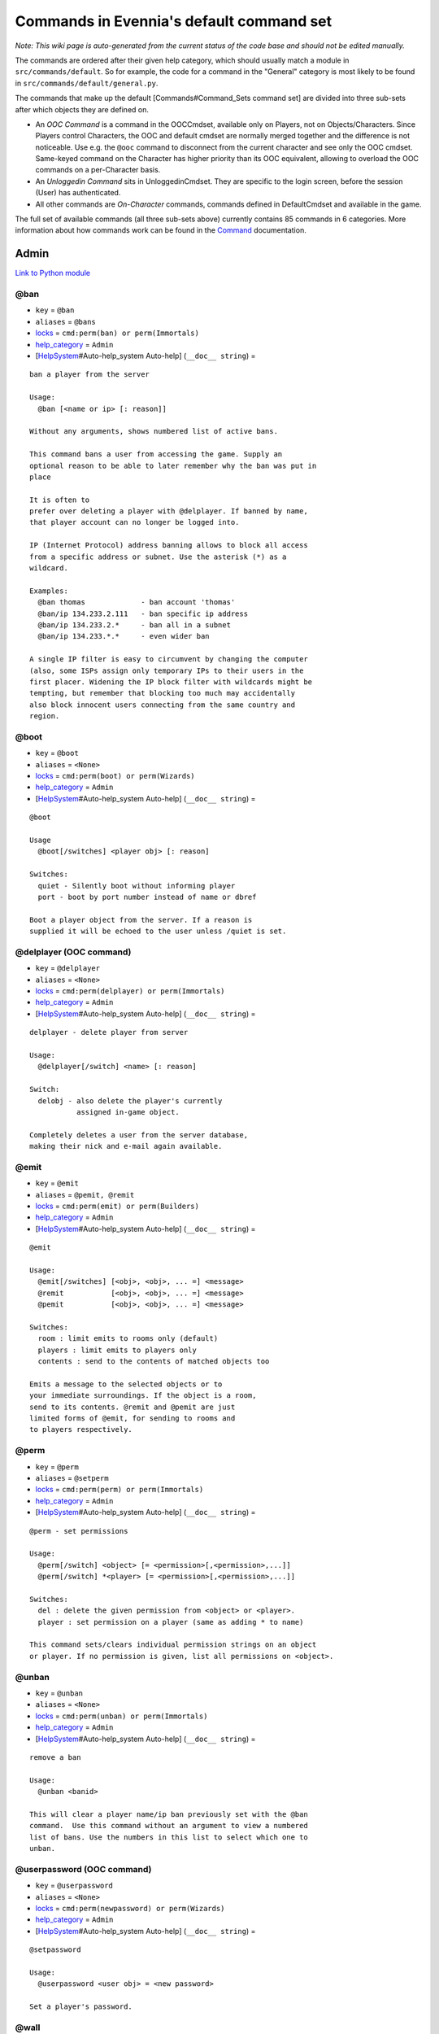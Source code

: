 Commands in Evennia's default command set
=========================================

*Note: This wiki page is auto-generated from the current status of the
code base and should not be edited manually.*

The commands are ordered after their given help category, which should
usually match a module in ``src/commands/default``. So for example, the
code for a command in the "General" category is most likely to be found
in ``src/commands/default/general.py``.

The commands that make up the default [Commands#Command\_Sets command
set] are divided into three sub-sets after which objects they are
defined on.

-  An *OOC Command* is a command in the OOCCmdset, available only on
   Players, not on Objects/Characters. Since Players control Characters,
   the OOC and default cmdset are normally merged together and the
   difference is not noticeable. Use e.g. the ``@ooc`` command to
   disconnect from the current character and see only the OOC cmdset.
   Same-keyed command on the Character has higher priority than its OOC
   equivalent, allowing to overload the OOC commands on a per-Character
   basis.
-  An *Unloggedin Command* sits in UnloggedinCmdset. They are specific
   to the login screen, before the session (User) has authenticated.
-  All other commands are *On-Character* commands, commands defined in
   DefaultCmdset and available in the game.

The full set of available commands (all three sub-sets above) currently
contains 85 commands in 6 categories. More information about how
commands work can be found in the `Command <Commands.html>`_
documentation.

Admin
-----

`Link to Python
module <https://code.google.com/p/evennia/source/browse/src/commands/default/admin.py>`_

@ban
~~~~

-  ``key`` = ``@ban``
-  ``aliases`` = ``@bans``
-  `locks <Locks.html>`_ = ``cmd:perm(ban) or perm(Immortals)``
-  `help\_category <HelpSystem.html>`_ = ``Admin``
-  [`HelpSystem <HelpSystem.html>`_\ #Auto-help\_system Auto-help]
   (``__doc__ string``) =

::

        ban a player from the server

        Usage:
          @ban [<name or ip> [: reason]]

        Without any arguments, shows numbered list of active bans.

        This command bans a user from accessing the game. Supply an
        optional reason to be able to later remember why the ban was put in
        place

        It is often to
        prefer over deleting a player with @delplayer. If banned by name,
        that player account can no longer be logged into.

        IP (Internet Protocol) address banning allows to block all access
        from a specific address or subnet. Use the asterisk (*) as a
        wildcard.

        Examples:
          @ban thomas             - ban account 'thomas'
          @ban/ip 134.233.2.111   - ban specific ip address
          @ban/ip 134.233.2.*     - ban all in a subnet
          @ban/ip 134.233.*.*     - even wider ban

        A single IP filter is easy to circumvent by changing the computer
        (also, some ISPs assign only temporary IPs to their users in the
        first placer. Widening the IP block filter with wildcards might be
        tempting, but remember that blocking too much may accidentally
        also block innocent users connecting from the same country and
        region.

        

@boot
~~~~~

-  ``key`` = ``@boot``
-  ``aliases`` = ``<None>``
-  `locks <Locks.html>`_ = ``cmd:perm(boot) or perm(Wizards)``
-  `help\_category <HelpSystem.html>`_ = ``Admin``
-  [`HelpSystem <HelpSystem.html>`_\ #Auto-help\_system Auto-help]
   (``__doc__ string``) =

::

        @boot

        Usage
          @boot[/switches] <player obj> [: reason]

        Switches:
          quiet - Silently boot without informing player
          port - boot by port number instead of name or dbref

        Boot a player object from the server. If a reason is
        supplied it will be echoed to the user unless /quiet is set.
        

@delplayer (OOC command)
~~~~~~~~~~~~~~~~~~~~~~~~

-  ``key`` = ``@delplayer``
-  ``aliases`` = ``<None>``
-  `locks <Locks.html>`_ = ``cmd:perm(delplayer) or perm(Immortals)``
-  `help\_category <HelpSystem.html>`_ = ``Admin``
-  [`HelpSystem <HelpSystem.html>`_\ #Auto-help\_system Auto-help]
   (``__doc__ string``) =

::

        delplayer - delete player from server

        Usage:
          @delplayer[/switch] <name> [: reason]

        Switch:
          delobj - also delete the player's currently
                   assigned in-game object.

        Completely deletes a user from the server database,
        making their nick and e-mail again available.
        

@emit
~~~~~

-  ``key`` = ``@emit``
-  ``aliases`` = ``@pemit, @remit``
-  `locks <Locks.html>`_ = ``cmd:perm(emit) or perm(Builders)``
-  `help\_category <HelpSystem.html>`_ = ``Admin``
-  [`HelpSystem <HelpSystem.html>`_\ #Auto-help\_system Auto-help]
   (``__doc__ string``) =

::

        @emit

        Usage:
          @emit[/switches] [<obj>, <obj>, ... =] <message>
          @remit           [<obj>, <obj>, ... =] <message>
          @pemit           [<obj>, <obj>, ... =] <message>

        Switches:
          room : limit emits to rooms only (default)
          players : limit emits to players only
          contents : send to the contents of matched objects too

        Emits a message to the selected objects or to
        your immediate surroundings. If the object is a room,
        send to its contents. @remit and @pemit are just
        limited forms of @emit, for sending to rooms and
        to players respectively.
        

@perm
~~~~~

-  ``key`` = ``@perm``
-  ``aliases`` = ``@setperm``
-  `locks <Locks.html>`_ = ``cmd:perm(perm) or perm(Immortals)``
-  `help\_category <HelpSystem.html>`_ = ``Admin``
-  [`HelpSystem <HelpSystem.html>`_\ #Auto-help\_system Auto-help]
   (``__doc__ string``) =

::

        @perm - set permissions

        Usage:
          @perm[/switch] <object> [= <permission>[,<permission>,...]]
          @perm[/switch] *<player> [= <permission>[,<permission>,...]]

        Switches:
          del : delete the given permission from <object> or <player>.
          player : set permission on a player (same as adding * to name)

        This command sets/clears individual permission strings on an object
        or player. If no permission is given, list all permissions on <object>.
        

@unban
~~~~~~

-  ``key`` = ``@unban``
-  ``aliases`` = ``<None>``
-  `locks <Locks.html>`_ = ``cmd:perm(unban) or perm(Immortals)``
-  `help\_category <HelpSystem.html>`_ = ``Admin``
-  [`HelpSystem <HelpSystem.html>`_\ #Auto-help\_system Auto-help]
   (``__doc__ string``) =

::

        remove a ban

        Usage:
          @unban <banid>

        This will clear a player name/ip ban previously set with the @ban
        command.  Use this command without an argument to view a numbered
        list of bans. Use the numbers in this list to select which one to
        unban.

        

@userpassword (OOC command)
~~~~~~~~~~~~~~~~~~~~~~~~~~~

-  ``key`` = ``@userpassword``
-  ``aliases`` = ``<None>``
-  `locks <Locks.html>`_ = ``cmd:perm(newpassword) or perm(Wizards)``
-  `help\_category <HelpSystem.html>`_ = ``Admin``
-  [`HelpSystem <HelpSystem.html>`_\ #Auto-help\_system Auto-help]
   (``__doc__ string``) =

::

        @setpassword

        Usage:
          @userpassword <user obj> = <new password>

        Set a player's password.
        

@wall
~~~~~

-  ``key`` = ``@wall``
-  ``aliases`` = ``<None>``
-  `locks <Locks.html>`_ = ``cmd:perm(wall) or perm(Wizards)``
-  `help\_category <HelpSystem.html>`_ = ``Admin``
-  [`HelpSystem <HelpSystem.html>`_\ #Auto-help\_system Auto-help]
   (``__doc__ string``) =

::

        @wall

        Usage:
          @wall <message>

        Announces a message to all connected players.
        

Building
--------

`Link to Python
module <https://code.google.com/p/evennia/source/browse/src/commands/default/building.py>`_

@alias
~~~~~~

-  ``key`` = ``@alias``
-  ``aliases`` = ``@setobjalias``
-  `locks <Locks.html>`_ = ``cmd:perm(setobjalias) or perm(Builders)``
-  `help\_category <HelpSystem.html>`_ = ``Building``
-  [`HelpSystem <HelpSystem.html>`_\ #Auto-help\_system Auto-help]
   (``__doc__ string``) =

::

        Adding permanent aliases

        Usage:
          @alias <obj> [= [alias[,alias,alias,...]]]

        Assigns aliases to an object so it can be referenced by more
        than one name. Assign empty to remove all aliases from object.
        Observe that this is not the same thing as aliases
        created with the 'alias' command! Aliases set with @alias are
        changing the object in question, making those aliases usable
        by everyone.
        

@batchcode
~~~~~~~~~~

-  ``key`` = ``@batchcode``
-  ``aliases`` = ``@batchcodes``
-  `locks <Locks.html>`_ = ``cmd:superuser()``
-  `help\_category <HelpSystem.html>`_ = ``Building``
-  [`HelpSystem <HelpSystem.html>`_\ #Auto-help\_system Auto-help]
   (``__doc__ string``) =

::

        Build from batch-code file

        Usage:
         @batchcode[/interactive] <python path to file>

        Switch:
           interactive - this mode will offer more control when
                         executing the batch file, like stepping,
                         skipping, reloading etc.
           debug - auto-delete all objects that has been marked as
                   deletable in the script file (see example files for
                   syntax). This is useful so as to to not leave multiple
                   object copies behind when testing out the script.

        Runs batches of commands from a batch-code text file (*.py).

        

@batchcommands
~~~~~~~~~~~~~~

-  ``key`` = ``@batchcommands``
-  ``aliases`` = ``@batchcommand, @batchcmd``
-  `locks <Locks.html>`_ = ``cmd:perm(batchcommands) or superuser()``
-  `help\_category <HelpSystem.html>`_ = ``Building``
-  [`HelpSystem <HelpSystem.html>`_\ #Auto-help\_system Auto-help]
   (``__doc__ string``) =

::

        Build from batch-command file

        Usage:
         @batchcommands[/interactive] <python.path.to.file>

        Switch:
           interactive - this mode will offer more control when
                         executing the batch file, like stepping,
                         skipping, reloading etc.

        Runs batches of commands from a batch-cmd text file (*.ev).

        

@cmdsets
~~~~~~~~

-  ``key`` = ``@cmdsets``
-  ``aliases`` = ``@listcmsets``
-  `locks <Locks.html>`_ = ``cmd:perm(listcmdsets) or perm(Builders)``
-  `help\_category <HelpSystem.html>`_ = ``Building``
-  [`HelpSystem <HelpSystem.html>`_\ #Auto-help\_system Auto-help]
   (``__doc__ string``) =

::

        list command sets on an object

        Usage:
          @cmdsets [obj]

        This displays all cmdsets assigned
        to a user. Defaults to yourself.
        

@copy
~~~~~

-  ``key`` = ``@copy``
-  ``aliases`` = ``<None>``
-  `locks <Locks.html>`_ = ``cmd:perm(copy) or perm(Builders)``
-  `help\_category <HelpSystem.html>`_ = ``Building``
-  [`HelpSystem <HelpSystem.html>`_\ #Auto-help\_system Auto-help]
   (``__doc__ string``) =

::

        @copy - copy objects

        Usage:
          @copy[/reset] <original obj> [= new_name][;alias;alias..][:new_location] [,new_name2 ...]

        switch:
          reset - make a 'clean' copy off the object, thus
                  removing any changes that might have been made to the original
                  since it was first created.

        Create one or more copies of an object. If you don't supply any targets, one exact copy
        of the original object will be created with the name *_copy.
        

@cpattr
~~~~~~~

-  ``key`` = ``@cpattr``
-  ``aliases`` = ``<None>``
-  `locks <Locks.html>`_ = ``cmd:perm(cpattr) or perm(Builders)``
-  `help\_category <HelpSystem.html>`_ = ``Building``
-  [`HelpSystem <HelpSystem.html>`_\ #Auto-help\_system Auto-help]
   (``__doc__ string``) =

::

        @cpattr - copy attributes

        Usage:
          @cpattr[/switch] <obj>/<attr> = <obj1>/<attr1> [,<obj2>/<attr2>,<obj3>/<attr3>,...]
          @cpattr[/switch] <obj>/<attr> = <obj1> [,<obj2>,<obj3>,...]
          @cpattr[/switch] <attr> = <obj1>/<attr1> [,<obj2>/<attr2>,<obj3>/<attr3>,...]
          @cpattr[/switch] <attr> = <obj1>[,<obj2>,<obj3>,...]

        Switches:
          move - delete the attribute from the source object after copying.

        Example:
          @cpattr coolness = Anna/chillout, Anna/nicety, Tom/nicety
          ->
          copies the coolness attribute (defined on yourself), to attributes
          on Anna and Tom.

        Copy the attribute one object to one or more attributes on another object. If
        you don't supply a source object, yourself is used.
        

@create
~~~~~~~

-  ``key`` = ``@create``
-  ``aliases`` = ``<None>``
-  `locks <Locks.html>`_ = ``cmd:perm(create) or perm(Builders)``
-  `help\_category <HelpSystem.html>`_ = ``Building``
-  [`HelpSystem <HelpSystem.html>`_\ #Auto-help\_system Auto-help]
   (``__doc__ string``) =

::

        @create - create new objects

        Usage:
          @create[/drop] objname[;alias;alias...][:typeclass], objname...

        switch:
           drop - automatically drop the new object into your current location (this is not echoed)
                  this also sets the new object's home to the current location rather than to you.

        Creates one or more new objects. If typeclass is given, the object
        is created as a child of this typeclass. The typeclass script is
        assumed to be located under game/gamesrc/types and any further
        directory structure is given in Python notation. So if you have a
        correct typeclass object defined in
        game/gamesrc/types/examples/red_button.py, you could create a new
        object of this type like this:

           @create button;red : examples.red_button.RedButton

        

@debug
~~~~~~

-  ``key`` = ``@debug``
-  ``aliases`` = ``<None>``
-  `locks <Locks.html>`_ = ``cmd:perm(debug) or perm(Builders)``
-  `help\_category <HelpSystem.html>`_ = ``Building``
-  [`HelpSystem <HelpSystem.html>`_\ #Auto-help\_system Auto-help]
   (``__doc__ string``) =

::

        Debug game entities

        Usage:
          @debug[/switch] <path to code>

        Switches:
          obj - debug an object
          script - debug a script

        Examples:
          @debug/script game.gamesrc.scripts.myscript.MyScript
          @debug/script myscript.MyScript
          @debug/obj examples.red_button.RedButton

        This command helps when debugging the codes of objects and scripts.
        It creates the given object and runs tests on its hooks.
        

@desc
~~~~~

-  ``key`` = ``@desc``
-  ``aliases`` = ``@describe``
-  `locks <Locks.html>`_ = ``cmd:perm(desc) or perm(Builders)``
-  `help\_category <HelpSystem.html>`_ = ``Building``
-  [`HelpSystem <HelpSystem.html>`_\ #Auto-help\_system Auto-help]
   (``__doc__ string``) =

::

        @desc - describe an object or room

        Usage:
          @desc [<obj> =] >description>

        Setts the "desc" attribute on an
        object. If an object is not given,
        describe the current room.
        

@destroy
~~~~~~~~

-  ``key`` = ``@destroy``
-  ``aliases`` = ``@delete, @del``
-  `locks <Locks.html>`_ = ``cmd:perm(destroy) or perm(Builders)``
-  `help\_category <HelpSystem.html>`_ = ``Building``
-  [`HelpSystem <HelpSystem.html>`_\ #Auto-help\_system Auto-help]
   (``__doc__ string``) =

::

        @destroy - remove objects from the game

        Usage:
           @destroy[/switches] [obj, obj2, obj3, [dbref-dbref], ...]

        switches:
           override - The @destroy command will usually avoid accidentally destroying
                      player objects. This switch overrides this safety.
        examples:
           @destroy house, roof, door, 44-78
           @destroy 5-10, flower, 45

        Destroys one or many objects. If dbrefs are used, a range to delete can be
        given, e.g. 4-10. Also the end points will be deleted.
        

@dig
~~~~

-  ``key`` = ``@dig``
-  ``aliases`` = ``<None>``
-  `locks <Locks.html>`_ = ``cmd:perm(dig) or perm(Builders)``
-  `help\_category <HelpSystem.html>`_ = ``Building``
-  [`HelpSystem <HelpSystem.html>`_\ #Auto-help\_system Auto-help]
   (``__doc__ string``) =

::

        @dig - build and connect new rooms to the current one

        Usage:
          @dig[/switches] roomname[;alias;alias...][:typeclass]
                [= exit_to_there[;alias][:typeclass]]
                   [, exit_to_here[;alias][:typeclass]]

        Switches:
           tel or teleport - move yourself to the new room

        Examples:
           @dig kitchen = north;n, south;s
           @dig house:myrooms.MyHouseTypeclass
           @dig sheer cliff;cliff;sheer = climb up, climb down

        This command is a convenient way to build rooms quickly; it creates the new room and you can optionally
        set up exits back and forth between your current room and the new one. You can add as many aliases as you
        like to the name of the room and the exits in question; an example would be 'north;no;n'.
        

@examine
~~~~~~~~

-  ``key`` = ``@examine``
-  ``aliases`` = ``@ex, ex, exam, examine``
-  `locks <Locks.html>`_ = ``cmd:perm(examine) or perm(Builders)``
-  `help\_category <HelpSystem.html>`_ = ``Building``
-  [`HelpSystem <HelpSystem.html>`_\ #Auto-help\_system Auto-help]
   (``__doc__ string``) =

::

        examine - detailed info on objects

        Usage:
          examine [<object>[/attrname]]
          examine [*<player>[/attrname]]

        Switch:
          player - examine a Player (same as adding *)
          raw - don't parse escape codes for data.

        The examine command shows detailed game info about an
        object and optionally a specific attribute on it.
        If object is not specified, the current location is examined.

        Append a * before the search string to examine a player.

        

@find
~~~~~

-  ``key`` = ``@find``
-  ``aliases`` = ``find, @search, search, @locate, locate``
-  `locks <Locks.html>`_ = ``cmd:perm(find) or perm(Builders)``
-  `help\_category <HelpSystem.html>`_ = ``Building``
-  [`HelpSystem <HelpSystem.html>`_\ #Auto-help\_system Auto-help]
   (``__doc__ string``) =

::

        find objects

        Usage:
          @find[/switches] <name or dbref or *player> [= dbrefmin[-dbrefmax]]

        Switches:
          room - only look for rooms (location=None)
          exit - only look for exits (destination!=None)
          char - only look for characters (BASE_CHARACTER_TYPECLASS)

        Searches the database for an object of a particular name or dbref.
        Use *playername to search for a player. The switches allows for
        limiting object matches to certain game entities. Dbrefmin and dbrefmax
        limits matches to within the given dbrefs, or above/below if only one is given.
        

@help
~~~~~

-  ``key`` = ``@help``
-  ``aliases`` = ``@sethelp``
-  `locks <Locks.html>`_ = ``cmd:perm(PlayerHelpers)``
-  `help\_category <HelpSystem.html>`_ = ``Building``
-  [`HelpSystem <HelpSystem.html>`_\ #Auto-help\_system Auto-help]
   (``__doc__ string``) =

::

        @help - edit the help database

        Usage:
          @help[/switches] <topic>[,category[,locks]] = <text>

        Switches:
          add    - add or replace a new topic with text.
          append - add text to the end of topic with a newline between.
          merge  - As append, but don't add a newline between the old
                   text and the appended text.
          delete - remove help topic.
          force  - (used with add) create help topic also if the topic
                   already exists.

        Examples:
          @sethelp/add throw = This throws something at ...
          @sethelp/append pickpocketing,Thievery = This steals ...
          @sethelp/append pickpocketing, ,attr(is_thief) = This steals ...

        This command manipulates the help database. A help entry can be created,
        appended/merged to and deleted. If you don't assign a category, the "General"
        category will be used. If no lockstring is specified, default is to let everyone read
        the help file.

        

@home
~~~~~

-  ``key`` = ``@home``
-  ``aliases`` = ``<None>``
-  `locks <Locks.html>`_ = ``cmd:perm(@home) or perm(Builders)``
-  `help\_category <HelpSystem.html>`_ = ``Building``
-  [`HelpSystem <HelpSystem.html>`_\ #Auto-help\_system Auto-help]
   (``__doc__ string``) =

::

        @home - control an object's home location

        Usage:
          @home <obj> [= home_location]

        The "home" location is a "safety" location for objects; they
        will be moved there if their current location ceases to exist. All
        objects should always have a home location for this reason.
        It is also a convenient target of the "home" command.

        If no location is given, just view the object's home location.
        

@link
~~~~~

-  ``key`` = ``@link``
-  ``aliases`` = ``<None>``
-  `locks <Locks.html>`_ = ``cmd:perm(link) or perm(Builders)``
-  `help\_category <HelpSystem.html>`_ = ``Building``
-  [`HelpSystem <HelpSystem.html>`_\ #Auto-help\_system Auto-help]
   (``__doc__ string``) =

::

        @link - connect objects

        Usage:
          @link[/switches] <object> = <target>
          @link[/switches] <object> =
          @link[/switches] <object>

        Switch:
          twoway - connect two exits. For this to work, BOTH <object>
                   and <target> must be exit objects.

        If <object> is an exit, set its destination to <target>. Two-way operation
        instead sets the destination to the *locations* of the respective given
        arguments.
        The second form (a lone =) sets the destination to None (same as the @unlink command)
        and the third form (without =) just shows the currently set destination.
        

@lock
~~~~~

-  ``key`` = ``@lock``
-  ``aliases`` = ``@locks, lock, locks``
-  `locks <Locks.html>`_ = ``cmd: perm(@locks) or perm(Builders)``
-  `help\_category <HelpSystem.html>`_ = ``Building``
-  [`HelpSystem <HelpSystem.html>`_\ #Auto-help\_system Auto-help]
   (``__doc__ string``) =

::

        lock - assign a lock definition to an object

        Usage:
          @lock <object>[ = <lockstring>]
          or
          @lock[/switch] object/<access_type>

        Switch:
          del - delete given access type
          view - view lock associated with given access type (default)

        If no lockstring is given, shows all locks on
        object.

        Lockstring is on the form
           'access_type:[NOT] func1(args)[ AND|OR][ NOT] func2(args) ...]
        Where func1, func2 ... valid lockfuncs with or without arguments.
        Separator expressions need not be capitalized.

        For example:
           'get: id(25) or perm(Wizards)'
        The 'get' access_type is checked by the get command and will
        an object locked with this string will only be possible to
        pick up by Wizards or by object with id 25.

        You can add several access_types after oneanother by separating
        them by ';', i.e:
           'get:id(25);delete:perm(Builders)'
        

@mvattr
~~~~~~~

-  ``key`` = ``@mvattr``
-  ``aliases`` = ``<None>``
-  `locks <Locks.html>`_ = ``cmd:perm(mvattr) or perm(Builders)``
-  `help\_category <HelpSystem.html>`_ = ``Building``
-  [`HelpSystem <HelpSystem.html>`_\ #Auto-help\_system Auto-help]
   (``__doc__ string``) =

::

        @mvattr - move attributes

        Usage:
          @mvattr[/switch] <obj>/<attr> = <obj1>/<attr1> [,<obj2>/<attr2>,<obj3>/<attr3>,...]
          @mvattr[/switch] <obj>/<attr> = <obj1> [,<obj2>,<obj3>,...]
          @mvattr[/switch] <attr> = <obj1>/<attr1> [,<obj2>/<attr2>,<obj3>/<attr3>,...]
          @mvattr[/switch] <attr> = <obj1>[,<obj2>,<obj3>,...]

        Switches:
          copy - Don't delete the original after moving.

        Move an attribute from one object to one or more attributes on another object. If
        you don't supply a source object, yourself is used.
        

@name
~~~~~

-  ``key`` = ``@name``
-  ``aliases`` = ``@rename``
-  `locks <Locks.html>`_ = ``cmd:perm(rename) or perm(Builders)``
-  `help\_category <HelpSystem.html>`_ = ``Building``
-  [`HelpSystem <HelpSystem.html>`_\ #Auto-help\_system Auto-help]
   (``__doc__ string``) =

::

        cname - change the name and/or aliases of an object

        Usage:
          @name obj = name;alias1;alias2

        Rename an object to something new.

        

@open
~~~~~

-  ``key`` = ``@open``
-  ``aliases`` = ``<None>``
-  `locks <Locks.html>`_ = ``cmd:perm(open) or perm(Builders)``
-  `help\_category <HelpSystem.html>`_ = ``Building``
-  [`HelpSystem <HelpSystem.html>`_\ #Auto-help\_system Auto-help]
   (``__doc__ string``) =

::

        @open - create new exit

        Usage:
          @open <new exit>[;alias;alias..][:typeclass] [,<return exit>[;alias;..][:typeclass]]] = <destination>

        Handles the creation of exits. If a destination is given, the exit
        will point there. The <return exit> argument sets up an exit at the
        destination leading back to the current room. Destination name
        can be given both as a #dbref and a name, if that name is globally
        unique.

        

@script
~~~~~~~

-  ``key`` = ``@script``
-  ``aliases`` = ``@addscript``
-  `locks <Locks.html>`_ = ``cmd:perm(script) or perm(Builders)``
-  `help\_category <HelpSystem.html>`_ = ``Building``
-  [`HelpSystem <HelpSystem.html>`_\ #Auto-help\_system Auto-help]
   (``__doc__ string``) =

::

        attach scripts

        Usage:
          @script[/switch] <obj> [= <script.path or scriptkey>]

        Switches:
          start - start all non-running scripts on object, or a given script only
          stop - stop all scripts on objects, or a given script only

        If no script path/key is given, lists all scripts active on the given
        object.
        Script path can be given from the base location for scripts as given in
        settings. If adding a new script, it will be started automatically (no /start
        switch is needed). Using the /start or /stop switches on an object without
        specifying a script key/path will start/stop ALL scripts on the object.
        

@set
~~~~

-  ``key`` = ``@set``
-  ``aliases`` = ``<None>``
-  `locks <Locks.html>`_ = ``cmd:perm(set) or perm(Builders)``
-  `help\_category <HelpSystem.html>`_ = ``Building``
-  [`HelpSystem <HelpSystem.html>`_\ #Auto-help\_system Auto-help]
   (``__doc__ string``) =

::

        @set - set attributes

        Usage:
          @set <obj>/<attr> = <value>
          @set <obj>/<attr> =
          @set <obj>/<attr>

        Sets attributes on objects. The second form clears
        a previously set attribute while the last form
        inspects the current value of the attribute
        (if any).

        The most common data to save with this command are strings and
        numbers. You can however also set Python primities such as lists,
        dictionaries and tuples on objects (this might be important for
        the functionality of certain custom objects).  This is indicated
        by you starting your value with one of {c'{n, {c"{n, {c({n, {c[{n  or {c{ {n.
        Note that you should leave a space after starting a dictionary ('{ ')
        so as to not confuse the dictionary start with a colour code like \{g.
        Remember that if you use Python primitives like this, you must
        write proper Python syntax too - notably you must include quotes
        around your strings or you will get an error.

        

@tel
~~~~

-  ``key`` = ``@tel``
-  ``aliases`` = ``@teleport``
-  `locks <Locks.html>`_ = ``cmd:perm(teleport) or perm(Builders)``
-  `help\_category <HelpSystem.html>`_ = ``Building``
-  [`HelpSystem <HelpSystem.html>`_\ #Auto-help\_system Auto-help]
   (``__doc__ string``) =

::

        teleport

        Usage:
          @tel/switch [<object> =] <location>

        Switches:
          quiet  - don't echo leave/arrive messages to the source/target
                   locations for the move.
          intoexit - if target is an exit, teleport INTO
                     the exit object instead of to its destination

        Teleports an object or yourself somewhere.
        

@tunnel
~~~~~~~

-  ``key`` = ``@tunnel``
-  ``aliases`` = ``@tun``
-  `locks <Locks.html>`_ = ``cmd: perm(tunnel) or perm(Builders)``
-  `help\_category <HelpSystem.html>`_ = ``Building``
-  [`HelpSystem <HelpSystem.html>`_\ #Auto-help\_system Auto-help]
   (``__doc__ string``) =

::

        dig in often-used directions

        Usage:
          @tunnel[/switch] <direction> [= roomname[;alias;alias;...][:typeclass]]

        Switches:
          oneway - do not create an exit back to the current location
          tel - teleport to the newly created room

        Example:
          @tunnel n
          @tunnel n = house;mike's place;green building

        This is a simple way to build using pre-defined directions:
         {wn,ne,e,se,s,sw,w,nw{n (north, northeast etc)
         {wu,d{n (up and down)
         {wi,o{n (in and out)
        The full names (north, in, southwest, etc) will always be put as
        main name for the exit, using the abbreviation as an alias (so an
        exit will always be able to be used with both "north" as well as
        "n" for example). Opposite directions will automatically be
        created back from the new room unless the /oneway switch is given.
        For more flexibility and power in creating rooms, use @dig.
        

@typeclass
~~~~~~~~~~

-  ``key`` = ``@typeclass``
-  ``aliases`` = ``@type, @parent``
-  `locks <Locks.html>`_ = ``cmd:perm(typeclass) or perm(Builders)``
-  `help\_category <HelpSystem.html>`_ = ``Building``
-  [`HelpSystem <HelpSystem.html>`_\ #Auto-help\_system Auto-help]
   (``__doc__ string``) =

::

        @typeclass - set object typeclass

        Usage:
          @typclass[/switch] <object> [= <typeclass.path>]
          @type                     ''
          @parent                   ''

        Switch:
          reset - clean out *all* the attributes on the object -
                  basically making this a new clean object.
          force - change to the typeclass also if the object
                  already has a typeclass of the same name.
        Example:
          @type button = examples.red_button.RedButton

        View or set an object's typeclass. If setting, the creation hooks
        of the new typeclass will be run on the object. If you have
        clashing properties on the old class, use /reset. By default you
        are protected from changing to a typeclass of the same name as the
        one you already have, use /force to override this protection.

        The given typeclass must be identified by its location using
        python dot-notation pointing to the correct module and class. If
        no typeclass is given (or a wrong typeclass is given). Errors in
        the path or new typeclass will lead to the old typeclass being
        kept. The location of the typeclass module is searched from the
        default typeclass directory, as defined in the server settings.

        

@unlink
~~~~~~~

-  ``key`` = ``@unlink``
-  ``aliases`` = ``<None>``
-  `locks <Locks.html>`_ = ``cmd:perm(unlink) or perm(Builders)``
-  `help\_category <HelpSystem.html>`_ = ``Building``
-  [`HelpSystem <HelpSystem.html>`_\ #Auto-help\_system Auto-help]
   (``__doc__ string``) =

::

        @unlink - unconnect objects

        Usage:
          @unlink <Object>

        Unlinks an object, for example an exit, disconnecting
        it from whatever it was connected to.
        

@wipe
~~~~~

-  ``key`` = ``@wipe``
-  ``aliases`` = ``<None>``
-  `locks <Locks.html>`_ = ``cmd:perm(wipe) or perm(Builders)``
-  `help\_category <HelpSystem.html>`_ = ``Building``
-  [`HelpSystem <HelpSystem.html>`_\ #Auto-help\_system Auto-help]
   (``__doc__ string``) =

::

        @wipe - clears attributes

        Usage:
          @wipe <object>[/attribute[/attribute...]]

        Example:
          @wipe box
          @wipe box/colour

        Wipes all of an object's attributes, or optionally only those
        matching the given attribute-wildcard search string.
        

Comms
-----

`Link to Python
module <https://code.google.com/p/evennia/source/browse/src/commands/default/comms.py>`_

@cboot (OOC command)
~~~~~~~~~~~~~~~~~~~~

-  ``key`` = ``@cboot``
-  ``aliases`` = ``<None>``
-  `locks <Locks.html>`_ = ``cmd: not pperm(channel_banned)``
-  `help\_category <HelpSystem.html>`_ = ``Comms``
-  [`HelpSystem <HelpSystem.html>`_\ #Auto-help\_system Auto-help]
   (``__doc__ string``) =

::

        @cboot

        Usage:
           @cboot[/quiet] <channel> = <player> [:reason]

        Switches:
           quiet - don't notify the channel

        Kicks a player or object from a channel you control.

        

@ccreate (OOC command)
~~~~~~~~~~~~~~~~~~~~~~

-  ``key`` = ``@ccreate``
-  ``aliases`` = ``channelcreate``
-  `locks <Locks.html>`_ = ``cmd:not pperm(channel_banned)``
-  `help\_category <HelpSystem.html>`_ = ``Comms``
-  [`HelpSystem <HelpSystem.html>`_\ #Auto-help\_system Auto-help]
   (``__doc__ string``) =

::

        @ccreate
        channelcreate
        Usage:
         @ccreate <new channel>[;alias;alias...] = description

        Creates a new channel owned by you.
        

@cdesc (OOC command)
~~~~~~~~~~~~~~~~~~~~

-  ``key`` = ``@cdesc``
-  ``aliases`` = ``<None>``
-  `locks <Locks.html>`_ = ``cmd:not pperm(channel_banned)``
-  `help\_category <HelpSystem.html>`_ = ``Comms``
-  [`HelpSystem <HelpSystem.html>`_\ #Auto-help\_system Auto-help]
   (``__doc__ string``) =

::

        @cdesc - set channel description

        Usage:
          @cdesc <channel> = <description>

        Changes the description of the channel as shown in
        channel lists.
        

@cdestroy (OOC command)
~~~~~~~~~~~~~~~~~~~~~~~

-  ``key`` = ``@cdestroy``
-  ``aliases`` = ``<None>``
-  `locks <Locks.html>`_ = ``cmd: not pperm(channel_banned)``
-  `help\_category <HelpSystem.html>`_ = ``Comms``
-  [`HelpSystem <HelpSystem.html>`_\ #Auto-help\_system Auto-help]
   (``__doc__ string``) =

::

        @cdestroy

        Usage:
          @cdestroy <channel>

        Destroys a channel that you control.
        

@cemit (OOC command)
~~~~~~~~~~~~~~~~~~~~

-  ``key`` = ``@cemit``
-  ``aliases`` = ``@cmsg``
-  `locks <Locks.html>`_ = ``cmd: not pperm(channel_banned)``
-  `help\_category <HelpSystem.html>`_ = ``Comms``
-  [`HelpSystem <HelpSystem.html>`_\ #Auto-help\_system Auto-help]
   (``__doc__ string``) =

::

        @cemit - send a message to channel

        Usage:
          @cemit[/switches] <channel> = <message>

        Switches:
          noheader - don't show the [channel] header before the message
          sendername - attach the sender's name before the message
          quiet - don't echo the message back to sender

        Allows the user to broadcast a message over a channel as long as
        they control it. It does not show the user's name unless they
        provide the /sendername switch.

        

@channels (OOC command)
~~~~~~~~~~~~~~~~~~~~~~~

-  ``key`` = ``@channels``
-  ``aliases`` =
   ``@clist, channels, comlist, chanlist, channellist, all channels``
-  `locks <Locks.html>`_ = ``cmd: not pperm(channel_banned)``
-  `help\_category <HelpSystem.html>`_ = ``Comms``
-  [`HelpSystem <HelpSystem.html>`_\ #Auto-help\_system Auto-help]
   (``__doc__ string``) =

::

        @clist

        Usage:
          @channels
          @clist
          comlist

        Lists all channels available to you, wether you listen to them or not.
        Use 'comlist" to only view your current channel subscriptions.
        

@cset (OOC command)
~~~~~~~~~~~~~~~~~~~

-  ``key`` = ``@cset``
-  ``aliases`` = ``@cclock``
-  `locks <Locks.html>`_ = ``cmd:not pperm(channel_banned)``
-  `help\_category <HelpSystem.html>`_ = ``Comms``
-  [`HelpSystem <HelpSystem.html>`_\ #Auto-help\_system Auto-help]
   (``__doc__ string``) =

::

        @cset - changes channel access restrictions

        Usage:
          @cset <channel> [= <lockstring>]

        Changes the lock access restrictions of a channel. If no
        lockstring was given, view the current lock definitions.
        

@cwho (OOC command)
~~~~~~~~~~~~~~~~~~~

-  ``key`` = ``@cwho``
-  ``aliases`` = ``<None>``
-  `locks <Locks.html>`_ = ``cmd: not pperm(channel_banned)``
-  `help\_category <HelpSystem.html>`_ = ``Comms``
-  [`HelpSystem <HelpSystem.html>`_\ #Auto-help\_system Auto-help]
   (``__doc__ string``) =

::

        @cwho

        Usage:
          @cwho <channel>

        List who is connected to a given channel you have access to.
        

@imc2chan (OOC command)
~~~~~~~~~~~~~~~~~~~~~~~

-  ``key`` = ``@imc2chan``
-  ``aliases`` = ``<None>``
-  `locks <Locks.html>`_ =
   ``cmd:serversetting(IMC2_ENABLED) and pperm(Immortals)``
-  `help\_category <HelpSystem.html>`_ = ``Comms``
-  [`HelpSystem <HelpSystem.html>`_\ #Auto-help\_system Auto-help]
   (``__doc__ string``) =

::

        imc2chan - link an evennia channel to imc2

        Usage:
          @imc2chan[/switches] <evennia_channel> = <imc2_channel>

        Switches:
          /disconnect - this clear the imc2 connection to the channel.
          /remove     -                "
          /list       - show all imc2<->evennia mappings

        Example:
          @imc2chan myimcchan = ievennia

        Connect an existing evennia channel to a channel on an IMC2
        network. The network contact information is defined in settings and
        should already be accessed at this point. Use @imcchanlist to see
        available IMC channels.

        

@imcinfo (OOC command)
~~~~~~~~~~~~~~~~~~~~~~

-  ``key`` = ``@imcinfo``
-  ``aliases`` = ``@imcchanlist, @imclist, @imcwhois``
-  `locks <Locks.html>`_ =
   ``cmd: serversetting(IMC2_ENABLED) and pperm(Wizards)``
-  `help\_category <HelpSystem.html>`_ = ``Comms``
-  [`HelpSystem <HelpSystem.html>`_\ #Auto-help\_system Auto-help]
   (``__doc__ string``) =

::

        imcinfo - package of imc info commands

        Usage:
          @imcinfo[/switches]
          @imcchanlist - list imc2 channels
          @imclist -     list connected muds
          @imcwhois <playername> - whois info about a remote player

        Switches for @imcinfo:
          channels - as @imcchanlist (default)
          games or muds - as @imclist
          whois - as @imcwhois (requires an additional argument)
          update - force an update of all lists

        Shows lists of games or channels on the IMC2 network.
        

@irc2chan (OOC command)
~~~~~~~~~~~~~~~~~~~~~~~

-  ``key`` = ``@irc2chan``
-  ``aliases`` = ``<None>``
-  `locks <Locks.html>`_ =
   ``cmd:serversetting(IRC_ENABLED) and pperm(Immortals)``
-  `help\_category <HelpSystem.html>`_ = ``Comms``
-  [`HelpSystem <HelpSystem.html>`_\ #Auto-help\_system Auto-help]
   (``__doc__ string``) =

::

        @irc2chan - link evennia channel to an IRC channel

        Usage:
          @irc2chan[/switches] <evennia_channel> = <ircnetwork> <port> <#irchannel> <botname>

        Switches:
          /disconnect - this will delete the bot and remove the irc connection to the channel.
          /remove     -                                 "
          /list       - show all irc<->evennia mappings

        Example:
          @irc2chan myircchan = irc.dalnet.net 6667 myevennia-channel evennia-bot

        This creates an IRC bot that connects to a given IRC network and channel. It will
        relay everything said in the evennia channel to the IRC channel and vice versa. The
        bot will automatically connect at server start, so this comman need only be given once.
        The /disconnect switch will permanently delete the bot. To only temporarily deactivate it,
        use the @services command instead.
        

@rss2chan (OOC command)
~~~~~~~~~~~~~~~~~~~~~~~

-  ``key`` = ``@rss2chan``
-  ``aliases`` = ``<None>``
-  `locks <Locks.html>`_ =
   ``cmd:serversetting(RSS_ENABLED) and pperm(Immortals)``
-  `help\_category <HelpSystem.html>`_ = ``Comms``
-  [`HelpSystem <HelpSystem.html>`_\ #Auto-help\_system Auto-help]
   (``__doc__ string``) =

::

        @rss2chan - link evennia channel to an RSS feed

        Usage:
          @rss2chan[/switches] <evennia_channel> = <rss_url>

        Switches:
          /disconnect - this will stop the feed and remove the connection to the channel.
          /remove     -                                 "
          /list       - show all rss->evennia mappings

        Example:
          @rss2chan rsschan = http://code.google.com/feeds/p/evennia/updates/basic

        This creates an RSS reader  that connects to a given RSS feed url. Updates will be
        echoed as a title and news link to the given channel. The rate of updating is set
        with the RSS_UPDATE_INTERVAL variable in settings (default is every 10 minutes).

        When disconnecting you need to supply both the channel and url again so as to identify
        the connection uniquely.
        

addcom (OOC command)
~~~~~~~~~~~~~~~~~~~~

-  ``key`` = ``addcom``
-  ``aliases`` = ``aliaschan, chanalias``
-  `locks <Locks.html>`_ = ``cmd:not pperm(channel_banned)``
-  `help\_category <HelpSystem.html>`_ = ``Comms``
-  [`HelpSystem <HelpSystem.html>`_\ #Auto-help\_system Auto-help]
   (``__doc__ string``) =

::

        addcom - subscribe to a channel with optional alias

        Usage:
           addcom [alias=] <channel>

        Joins a given channel. If alias is given, this will allow you to
        refer to the channel by this alias rather than the full channel
        name. Subsequent calls of this command can be used to add multiple
        aliases to an already joined channel.
        

allcom (OOC command)
~~~~~~~~~~~~~~~~~~~~

-  ``key`` = ``allcom``
-  ``aliases`` = ``<None>``
-  `locks <Locks.html>`_ = ``cmd: not pperm(channel_banned)``
-  `help\_category <HelpSystem.html>`_ = ``Comms``
-  [`HelpSystem <HelpSystem.html>`_\ #Auto-help\_system Auto-help]
   (``__doc__ string``) =

::

        allcom - operate on all channels

        Usage:
          allcom [on | off | who | destroy]

        Allows the user to universally turn off or on all channels they are on,
        as well as perform a 'who' for all channels they are on. Destroy deletes
        all channels that you control.

        Without argument, works like comlist.
        

delcom (OOC command)
~~~~~~~~~~~~~~~~~~~~

-  ``key`` = ``delcom``
-  ``aliases`` = ``delaliaschan, delchanalias``
-  `locks <Locks.html>`_ = ``cmd:not perm(channel_banned)``
-  `help\_category <HelpSystem.html>`_ = ``Comms``
-  [`HelpSystem <HelpSystem.html>`_\ #Auto-help\_system Auto-help]
   (``__doc__ string``) =

::

        delcom - unsubscribe from channel or remove channel alias

        Usage:
           delcom <alias or channel>

        If the full channel name is given, unsubscribe from the
        channel. If an alias is given, remove the alias but don't
        unsubscribe.
        

imctell (OOC command)
~~~~~~~~~~~~~~~~~~~~~

-  ``key`` = ``imctell``
-  ``aliases`` = ``imcpage, imc2tell, imc2page``
-  `locks <Locks.html>`_ = ``cmd: serversetting(IMC2_ENABLED)``
-  `help\_category <HelpSystem.html>`_ = ``Comms``
-  [`HelpSystem <HelpSystem.html>`_\ #Auto-help\_system Auto-help]
   (``__doc__ string``) =

::

        imctell - send a page to a remote IMC player

        Usage:
          imctell User@MUD = <msg>
          imcpage      "

        Sends a page to a user on a remote MUD, connected
        over IMC2.
        

page (OOC command)
~~~~~~~~~~~~~~~~~~

-  ``key`` = ``page``
-  ``aliases`` = ``tell``
-  `locks <Locks.html>`_ = ``cmd:not pperm(page_banned)``
-  `help\_category <HelpSystem.html>`_ = ``Comms``
-  [`HelpSystem <HelpSystem.html>`_\ #Auto-help\_system Auto-help]
   (``__doc__ string``) =

::

        page - send private message

        Usage:
          page[/switches] [<player>,<player>,... = <message>]
          tell        ''
          page <number>

        Switch:
          last - shows who you last messaged
          list - show your last <number> of tells/pages (default)

        Send a message to target user (if online). If no
        argument is given, you will get a list of your latest messages.
        

General
-------

`Link to Python
module <https://code.google.com/p/evennia/source/browse/src/commands/default/general.py>`_

@encoding (OOC command)
~~~~~~~~~~~~~~~~~~~~~~~

-  ``key`` = ``@encoding``
-  ``aliases`` = ``@encode``
-  `locks <Locks.html>`_ = ``cmd:all()``
-  `help\_category <HelpSystem.html>`_ = ``General``
-  [`HelpSystem <HelpSystem.html>`_\ #Auto-help\_system Auto-help]
   (``__doc__ string``) =

::

        encoding - set a custom text encoding

        Usage:
          @encoding/switches [<encoding>]

        Switches:
          clear - clear your custom encoding


        This sets the text encoding for communicating with Evennia. This is mostly an issue only if
        you want to use non-ASCII characters (i.e. letters/symbols not found in English). If you see
        that your characters look strange (or you get encoding errors), you should use this command
        to set the server encoding to be the same used in your client program.

        Common encodings are utf-8 (default), latin-1, ISO-8859-1 etc.

        If you don't submit an encoding, the current encoding will be displayed instead.
        

@ic (OOC command)
~~~~~~~~~~~~~~~~~

-  ``key`` = ``@ic``
-  ``aliases`` = ``@puppet``
-  `locks <Locks.html>`_ = ``cmd:all()``
-  `help\_category <HelpSystem.html>`_ = ``General``
-  [`HelpSystem <HelpSystem.html>`_\ #Auto-help\_system Auto-help]
   (``__doc__ string``) =

::

        Switch control to an object

        Usage:
          @ic <character>

        Go in-character (IC) as a given Character.

        This will attempt to "become" a different object assuming you have
        the right to do so.  You cannot become an object that is already
        controlled by another player. In principle <character> can be
        any in-game object as long as you have access right to puppet it.
        

@ooc (OOC command)
~~~~~~~~~~~~~~~~~~

-  ``key`` = ``@ooc``
-  ``aliases`` = ``@unpuppet``
-  `locks <Locks.html>`_ = ``cmd:all()``
-  `help\_category <HelpSystem.html>`_ = ``General``
-  [`HelpSystem <HelpSystem.html>`_\ #Auto-help\_system Auto-help]
   (``__doc__ string``) =

::

        @ooc - go ooc

        Usage:
          @ooc

        Go out-of-character (OOC).

        This will leave your current character and put you in a incorporeal OOC state.
        

@password (OOC command)
~~~~~~~~~~~~~~~~~~~~~~~

-  ``key`` = ``@password``
-  ``aliases`` = ``<None>``
-  `locks <Locks.html>`_ = ``cmd:all()``
-  `help\_category <HelpSystem.html>`_ = ``General``
-  [`HelpSystem <HelpSystem.html>`_\ #Auto-help\_system Auto-help]
   (``__doc__ string``) =

::

        @password - set your password

        Usage:
          @password <old password> = <new password>

        Changes your password. Make sure to pick a safe one.
        

@quit (OOC command)
~~~~~~~~~~~~~~~~~~~

-  ``key`` = ``@quit``
-  ``aliases`` = ``<None>``
-  `locks <Locks.html>`_ = ``cmd:all()``
-  `help\_category <HelpSystem.html>`_ = ``General``
-  [`HelpSystem <HelpSystem.html>`_\ #Auto-help\_system Auto-help]
   (``__doc__ string``) =

::

        quit

        Usage:
          @quit

        Gracefully disconnect from the game.
        

access
~~~~~~

-  ``key`` = ``access``
-  ``aliases`` = ``groups, hierarchy``
-  `locks <Locks.html>`_ = ``cmd:all()``
-  `help\_category <HelpSystem.html>`_ = ``General``
-  [`HelpSystem <HelpSystem.html>`_\ #Auto-help\_system Auto-help]
   (``__doc__ string``) =

::

        access - show access groups

        Usage:
          access

        This command shows you the permission hierarchy and
        which permission groups you are a member of.
        

drop
~~~~

-  ``key`` = ``drop``
-  ``aliases`` = ``<None>``
-  `locks <Locks.html>`_ = ``cmd:all()``
-  `help\_category <HelpSystem.html>`_ = ``General``
-  [`HelpSystem <HelpSystem.html>`_\ #Auto-help\_system Auto-help]
   (``__doc__ string``) =

::

        drop

        Usage:
          drop <obj>

        Lets you drop an object from your inventory into the
        location you are currently in.
        

get
~~~

-  ``key`` = ``get``
-  ``aliases`` = ``grab``
-  `locks <Locks.html>`_ = ``cmd:all()``
-  `help\_category <HelpSystem.html>`_ = ``General``
-  [`HelpSystem <HelpSystem.html>`_\ #Auto-help\_system Auto-help]
   (``__doc__ string``) =

::

        get

        Usage:
          get <obj>

        Picks up an object from your location and puts it in
        your inventory.
        

help
~~~~

-  ``key`` = ``help``
-  ``aliases`` = ``<None>``
-  `locks <Locks.html>`_ = ``cmd:all()``
-  `help\_category <HelpSystem.html>`_ = ``General``
-  [`HelpSystem <HelpSystem.html>`_\ #Auto-help\_system Auto-help]
   (``__doc__ string``) =

::

        The main help command

        Usage:
          help <topic or command>
          help list
          help all

        This will search for help on commands and other
        topics related to the game.
        

help (OOC command)
~~~~~~~~~~~~~~~~~~

-  ``key`` = ``help``
-  ``aliases`` = ``<None>``
-  `locks <Locks.html>`_ = ``cmd:all()``
-  `help\_category <HelpSystem.html>`_ = ``General``
-  [`HelpSystem <HelpSystem.html>`_\ #Auto-help\_system Auto-help]
   (``__doc__ string``) =

::

        The main help command

        Usage:
          help <topic or command>
          help list
          help all

        This will search for help on commands and other
        topics related to the game.
        

home
~~~~

-  ``key`` = ``home``
-  ``aliases`` = ``<None>``
-  `locks <Locks.html>`_ = ``cmd:perm(home) or perm(Builders)``
-  `help\_category <HelpSystem.html>`_ = ``General``
-  [`HelpSystem <HelpSystem.html>`_\ #Auto-help\_system Auto-help]
   (``__doc__ string``) =

::

        home

        Usage:
          home

        Teleports you to your home location.
        

inventory
~~~~~~~~~

-  ``key`` = ``inventory``
-  ``aliases`` = ``inv, i``
-  `locks <Locks.html>`_ = ``cmd:all()``
-  `help\_category <HelpSystem.html>`_ = ``General``
-  [`HelpSystem <HelpSystem.html>`_\ #Auto-help\_system Auto-help]
   (``__doc__ string``) =

::

        inventory

        Usage:
          inventory
          inv

        Shows your inventory.
        

look
~~~~

-  ``key`` = ``look``
-  ``aliases`` = ``l, ls``
-  `locks <Locks.html>`_ = ``cmd:all()``
-  `help\_category <HelpSystem.html>`_ = ``General``
-  [`HelpSystem <HelpSystem.html>`_\ #Auto-help\_system Auto-help]
   (``__doc__ string``) =

::

        look

        Usage:
          look
          look <obj>
          look *<player>

        Observes your location or objects in your vicinity.
        

look (OOC command)
~~~~~~~~~~~~~~~~~~

-  ``key`` = ``look``
-  ``aliases`` = ``l, ls``
-  `locks <Locks.html>`_ = ``cmd:all()``
-  `help\_category <HelpSystem.html>`_ = ``General``
-  [`HelpSystem <HelpSystem.html>`_\ #Auto-help\_system Auto-help]
   (``__doc__ string``) =

::

        ooc look

        Usage:
          look

        This is an OOC version of the look command. Since a
        Player doesn't have an in-game existence, there is no
        concept of location or "self". If we are controlling
        a character, pass control over to normal look.

        

nick
~~~~

-  ``key`` = ``nick``
-  ``aliases`` = ``nickname, nicks, @nick, alias``
-  `locks <Locks.html>`_ = ``cmd:all()``
-  `help\_category <HelpSystem.html>`_ = ``General``
-  [`HelpSystem <HelpSystem.html>`_\ #Auto-help\_system Auto-help]
   (``__doc__ string``) =

::

        Define a personal alias/nick

        Usage:
          nick[/switches] <nickname> = [<string>]
          alias             ''

        Switches:
          object   - alias an object
          player   - alias a player
          clearall - clear all your aliases
          list     - show all defined aliases (also "nicks" works)

        Examples:
          nick hi = say Hello, I'm Sarah!
          nick/object tom = the tall man

        A 'nick' is a personal shortcut you create for your own use. When
        you enter the nick, the alternative string will be sent instead.
        The switches control in which situations the substitution will
        happen. The default is that it will happen when you enter a
        command. The 'object' and 'player' nick-types kick in only when
        you use commands that requires an object or player as a target -
        you can then use the nick to refer to them.

        Note that no objects are actually renamed or changed by this
        command - the nick is only available to you. If you want to
        permanently add keywords to an object for everyone to use, you
        need build privileges and to use the @alias command.
        

pose
~~~~

-  ``key`` = ``pose``
-  ``aliases`` = ``:, emote``
-  `locks <Locks.html>`_ = ``cmd:all()``
-  `help\_category <HelpSystem.html>`_ = ``General``
-  [`HelpSystem <HelpSystem.html>`_\ #Auto-help\_system Auto-help]
   (``__doc__ string``) =

::

        pose - strike a pose

        Usage:
          pose <pose text>
          pose's <pose text>

        Example:
          pose is standing by the wall, smiling.
           -> others will see:
          Tom is standing by the wall, smiling.

        Describe an action being taken. The pose text will
        automatically begin with your name.
        

say
~~~

-  ``key`` = ``say``
-  ``aliases`` = ``", '``
-  `locks <Locks.html>`_ = ``cmd:all()``
-  `help\_category <HelpSystem.html>`_ = ``General``
-  [`HelpSystem <HelpSystem.html>`_\ #Auto-help\_system Auto-help]
   (``__doc__ string``) =

::

        say

        Usage:
          say <message>

        Talk to those in your current location.
        

who
~~~

-  ``key`` = ``who``
-  ``aliases`` = ``doing``
-  `locks <Locks.html>`_ = ``cmd:all()``
-  `help\_category <HelpSystem.html>`_ = ``General``
-  [`HelpSystem <HelpSystem.html>`_\ #Auto-help\_system Auto-help]
   (``__doc__ string``) =

::

        who

        Usage:
          who
          doing

        Shows who is currently online. Doing is an alias that limits info
        also for those with all permissions.
        

System
------

`Link to Python
module <https://code.google.com/p/evennia/source/browse/src/commands/default/system.py>`_

@about
~~~~~~

-  ``key`` = ``@about``
-  ``aliases`` = ``@version``
-  `locks <Locks.html>`_ = ``cmd:all()``
-  `help\_category <HelpSystem.html>`_ = ``System``
-  [`HelpSystem <HelpSystem.html>`_\ #Auto-help\_system Auto-help]
   (``__doc__ string``) =

::

        @about - game engine info

        Usage:
          @about

        Display info about the game engine.
        

@objects
~~~~~~~~

-  ``key`` = ``@objects``
-  ``aliases`` = ``@listobjects, @listobjs, @stats, @db``
-  `locks <Locks.html>`_ = ``cmd:perm(listobjects) or perm(Builders)``
-  `help\_category <HelpSystem.html>`_ = ``System``
-  [`HelpSystem <HelpSystem.html>`_\ #Auto-help\_system Auto-help]
   (``__doc__ string``) =

::

        Give a summary of object types in database

        Usage:
          @objects [<nr>]

        Gives statictics on objects in database as well as
        a list of <nr> latest objects in database. If not
        given, <nr> defaults to 10.
        

@py
~~~

-  ``key`` = ``@py``
-  ``aliases`` = ``!``
-  `locks <Locks.html>`_ = ``cmd:perm(py) or perm(Immortals)``
-  `help\_category <HelpSystem.html>`_ = ``System``
-  [`HelpSystem <HelpSystem.html>`_\ #Auto-help\_system Auto-help]
   (``__doc__ string``) =

::

        Execute a snippet of python code

        Usage:
          @py <cmd>

        Separate multiple commands by ';'.  A few variables are made
        available for convenience in order to offer access to the system
        (you can import more at execution time).

        Available variables in @py environment:
          self, me                   : caller
          here                       : caller.location
          ev                         : the evennia API
          inherits_from(obj, parent) : check object inheritance

        {rNote: In the wrong hands this command is a severe security risk.
        It should only be accessible by trusted server admins/superusers.{n

        

@reload (OOC command)
~~~~~~~~~~~~~~~~~~~~~

-  ``key`` = ``@reload``
-  ``aliases`` = ``<None>``
-  `locks <Locks.html>`_ = ``cmd:perm(reload) or perm(Immortals)``
-  `help\_category <HelpSystem.html>`_ = ``System``
-  [`HelpSystem <HelpSystem.html>`_\ #Auto-help\_system Auto-help]
   (``__doc__ string``) =

::

        Reload the system

        Usage:
          @reload

        This restarts the server. The Portal is not
        affected. Non-persistent scripts will survive a @reload (use
        @reset to purge) and at_reload() hooks will be called.
        

@reset (OOC command)
~~~~~~~~~~~~~~~~~~~~

-  ``key`` = ``@reset``
-  ``aliases`` = ``@reboot``
-  `locks <Locks.html>`_ = ``cmd:perm(reload) or perm(Immortals)``
-  `help\_category <HelpSystem.html>`_ = ``System``
-  [`HelpSystem <HelpSystem.html>`_\ #Auto-help\_system Auto-help]
   (``__doc__ string``) =

::

        Reset and reboot the system

        Usage:
          @reset

        A cold reboot. This works like a mixture of @reload and @shutdown,
        - all shutdown hooks will be called and non-persistent scrips will
        be purged. But the Portal will not be affected and the server will
        automatically restart again.
        

@scripts
~~~~~~~~

-  ``key`` = ``@scripts``
-  ``aliases`` = ``@globalscript, @listscripts``
-  `locks <Locks.html>`_ = ``cmd:perm(listscripts) or perm(Wizards)``
-  `help\_category <HelpSystem.html>`_ = ``System``
-  [`HelpSystem <HelpSystem.html>`_\ #Auto-help\_system Auto-help]
   (``__doc__ string``) =

::

        Operate and list global scripts, list all scrips.

        Usage:
          @scripts[/switches] [<obj or scriptid or script.path>]

        Switches:
          start - start a script (must supply a script path)
          stop - stops an existing script
          kill - kills a script - without running its cleanup hooks
          validate - run a validation on the script(s)

        If no switches are given, this command just views all active
        scripts. The argument can be either an object, at which point it
        will be searched for all scripts defined on it, or an script name
        or dbref. For using the /stop switch, a unique script dbref is
        required since whole classes of scripts often have the same name.

        Use @script for managing commands on objects.
        

@server
~~~~~~~

-  ``key`` = ``@server``
-  ``aliases`` = ``@serverload, @serverprocess``
-  `locks <Locks.html>`_ = ``cmd:perm(list) or perm(Immortals)``
-  `help\_category <HelpSystem.html>`_ = ``System``
-  [`HelpSystem <HelpSystem.html>`_\ #Auto-help\_system Auto-help]
   (``__doc__ string``) =

::

        server load and memory statistics

        Usage:
           @serverload

        This command shows server load statistics and dynamic memory
        usage.

        Some Important statistics in the table:

        {wServer load{n is an average of processor usage. It's usually
        between 0 (no usage) and 1 (100% usage), but may also be
        temporarily higher if your computer has multiple CPU cores.

        The {wResident/Virtual memory{n displays the total memory used by
        the server process.

        Evennia {wcaches{n all retrieved database entities when they are
        loaded by use of the idmapper functionality. This allows Evennia
        to maintain the same instances of an entity and allowing
        non-persistent storage schemes. The total amount of cached objects
        are displayed plus a breakdown of database object types. Finally,
        {wAttributes{n are cached on-demand for speed. The total amount of
        memory used for this type of cache is also displayed.

        

@service
~~~~~~~~

-  ``key`` = ``@service``
-  ``aliases`` = ``@services``
-  `locks <Locks.html>`_ = ``cmd:perm(service) or perm(Immortals)``
-  `help\_category <HelpSystem.html>`_ = ``System``
-  [`HelpSystem <HelpSystem.html>`_\ #Auto-help\_system Auto-help]
   (``__doc__ string``) =

::

        @service - manage services

        Usage:
          @service[/switch] <service>

        Switches:
          list   - shows all available services (default)
          start  - activates a service
          stop   - stops a service

        Service management system. Allows for the listing,
        starting, and stopping of services. If no switches
        are given, services will be listed.
        

@shutdown (OOC command)
~~~~~~~~~~~~~~~~~~~~~~~

-  ``key`` = ``@shutdown``
-  ``aliases`` = ``<None>``
-  `locks <Locks.html>`_ = ``cmd:perm(shutdown) or perm(Immortals)``
-  `help\_category <HelpSystem.html>`_ = ``System``
-  [`HelpSystem <HelpSystem.html>`_\ #Auto-help\_system Auto-help]
   (``__doc__ string``) =

::

        @shutdown

        Usage:
          @shutdown [announcement]

        Gracefully shut down both Server and Portal.
        

@time
~~~~~

-  ``key`` = ``@time``
-  ``aliases`` = ``@uptime``
-  `locks <Locks.html>`_ = ``cmd:perm(time) or perm(Players)``
-  `help\_category <HelpSystem.html>`_ = ``System``
-  [`HelpSystem <HelpSystem.html>`_\ #Auto-help\_system Auto-help]
   (``__doc__ string``) =

::

        @time

        Usage:
          @time

        Server local time.
        

Unloggedin
----------

`Link to Python
module <https://code.google.com/p/evennia/source/browse/src/commands/default/unloggedin.py>`_

\_\_unloggedin\_look\_command (Unloggedin command)
~~~~~~~~~~~~~~~~~~~~~~~~~~~~~~~~~~~~~~~~~~~~~~~~~~

-  ``key`` = ``__unloggedin_look_command``
-  ``aliases`` = ``look, l``
-  `locks <Locks.html>`_ = ``cmd:all()``
-  `help\_category <HelpSystem.html>`_ = ``Unloggedin``
-  [`HelpSystem <HelpSystem.html>`_\ #Auto-help\_system Auto-help]
   (``__doc__ string``) =

::

        This is an unconnected version of the look command for simplicity.

        This is called by the server and kicks everything in gear.
        All it does is display the connect screen.
        

connect (Unloggedin command)
~~~~~~~~~~~~~~~~~~~~~~~~~~~~

-  ``key`` = ``connect``
-  ``aliases`` = ``conn, con, co``
-  `locks <Locks.html>`_ = ``cmd:all()``
-  `help\_category <HelpSystem.html>`_ = ``Unloggedin``
-  [`HelpSystem <HelpSystem.html>`_\ #Auto-help\_system Auto-help]
   (``__doc__ string``) =

::

        Connect to the game.

        Usage (at login screen):
          connect <email> <password>

        Use the create command to first create an account before logging in.
        

create (Unloggedin command)
~~~~~~~~~~~~~~~~~~~~~~~~~~~

-  ``key`` = ``create``
-  ``aliases`` = ``cre, cr``
-  `locks <Locks.html>`_ = ``cmd:all()``
-  `help\_category <HelpSystem.html>`_ = ``Unloggedin``
-  [`HelpSystem <HelpSystem.html>`_\ #Auto-help\_system Auto-help]
   (``__doc__ string``) =

::

        Create a new account.

        Usage (at login screen):
          create "playername" <email> <password>

        This creates a new player account.

        

help (Unloggedin command)
~~~~~~~~~~~~~~~~~~~~~~~~~

-  ``key`` = ``help``
-  ``aliases`` = ``h, ?``
-  `locks <Locks.html>`_ = ``cmd:all()``
-  `help\_category <HelpSystem.html>`_ = ``Unloggedin``
-  [`HelpSystem <HelpSystem.html>`_\ #Auto-help\_system Auto-help]
   (``__doc__ string``) =

::

        This is an unconnected version of the help command,
        for simplicity. It shows a pane of info.
        

quit (Unloggedin command)
~~~~~~~~~~~~~~~~~~~~~~~~~

-  ``key`` = ``quit``
-  ``aliases`` = ``q, qu``
-  `locks <Locks.html>`_ = ``cmd:all()``
-  `help\_category <HelpSystem.html>`_ = ``Unloggedin``
-  [`HelpSystem <HelpSystem.html>`_\ #Auto-help\_system Auto-help]
   (``__doc__ string``) =

::

        We maintain a different version of the quit command
        here for unconnected players for the sake of simplicity. The logged in
        version is a bit more complicated.
        

